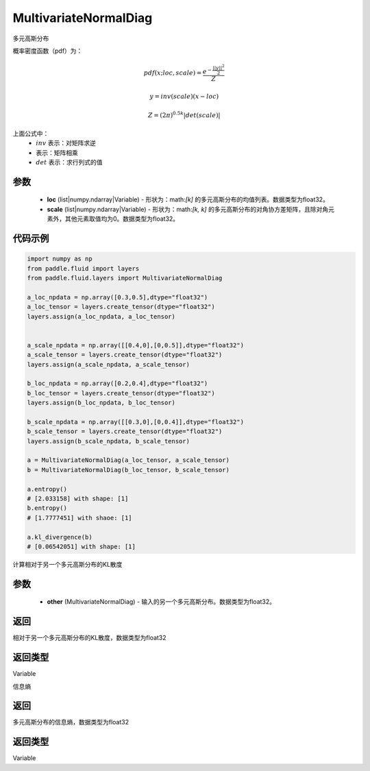 .. _cn_api_fluid_layers_MultivariateNormalDiag:

MultivariateNormalDiag
-------------------------------

.. py:class:: paddle.fluid.layers.MultivariateNormalDiag(loc, scale)




多元高斯分布

概率密度函数（pdf）为：

.. math::

    pdf(x; loc, scale) = \frac{e^{-\frac{||y||^2}{2}}}{Z}
    
    y = inv(scale) @ (x - loc)
    
    Z = (2\pi )^{0.5k} |det(scale)|

上面公式中：
  - :math:`inv` 表示：对矩阵求逆
  - :math:`@` 表示：矩阵相乘
  - :math:`det` 表示：求行列式的值


参数
::::::::::::

    - **loc** (list|numpy.ndarray|Variable) - 形状为：math:`[k]` 的多元高斯分布的均值列表。数据类型为float32。
    - **scale** (list|numpy.ndarray|Variable) - 形状为：math:`[k, k]` 的多元高斯分布的对角协方差矩阵，且除对角元素外，其他元素取值均为0。数据类型为float32。

代码示例
::::::::::::

.. code-block:: python

    import numpy as np
    from paddle.fluid import layers
    from paddle.fluid.layers import MultivariateNormalDiag

    a_loc_npdata = np.array([0.3,0.5],dtype="float32")
    a_loc_tensor = layers.create_tensor(dtype="float32")
    layers.assign(a_loc_npdata, a_loc_tensor)


    a_scale_npdata = np.array([[0.4,0],[0,0.5]],dtype="float32")
    a_scale_tensor = layers.create_tensor(dtype="float32")
    layers.assign(a_scale_npdata, a_scale_tensor)

    b_loc_npdata = np.array([0.2,0.4],dtype="float32")
    b_loc_tensor = layers.create_tensor(dtype="float32")
    layers.assign(b_loc_npdata, b_loc_tensor)

    b_scale_npdata = np.array([[0.3,0],[0,0.4]],dtype="float32")
    b_scale_tensor = layers.create_tensor(dtype="float32")
    layers.assign(b_scale_npdata, b_scale_tensor)

    a = MultivariateNormalDiag(a_loc_tensor, a_scale_tensor)
    b = MultivariateNormalDiag(b_loc_tensor, b_scale_tensor)
    
    a.entropy()
    # [2.033158] with shape: [1]
    b.entropy()
    # [1.7777451] with shaoe: [1]

    a.kl_divergence(b)
    # [0.06542051] with shape: [1]


.. py:function:: kl_divergence(other)

计算相对于另一个多元高斯分布的KL散度

参数
::::::::::::

    - **other** (MultivariateNormalDiag) - 输入的另一个多元高斯分布。数据类型为float32。
    
返回
::::::::::::
相对于另一个多元高斯分布的KL散度，数据类型为float32

返回类型
::::::::::::
Variable

.. py:function:: entropy()

信息熵
    
返回
::::::::::::
多元高斯分布的信息熵，数据类型为float32

返回类型
::::::::::::
Variable







